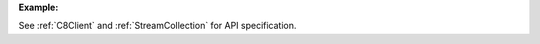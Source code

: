 
**Example:**

.. testcode::

    from c8 import C8Client

    # Initialize the C8 Data Fabric client.
    client = C8Client(protocol='https', host='MY-C8-EDGE-DATA-FABRIC-URL', port=443)

    # Connect to the system database of the "mytenant" tenant.
    # This connection is made as the tenant admin using the tenant admin username and password
    tennt = client.tenant(name='mytenant', dbname='_system', username='root', password='root_pass')

    # Connect to "_system" database as root user.
    sys_db = client.db(tenant='mytenant', name='_system', username='root', password='root_pass')
    
    #Create a new global persistent stream called test-stream. If persistent flag set to False,
    # a non-persistent stream gets created. Similarly a local stream gets created if local 
    # flag is set to True. By default persistent is set to True and local is set to False . 
    sys_db.create_stream('test-stream', persistent=True, local=False)
    
    #List all persistent/non-persistent and global/local streams 
    streams = sys_db.streams()
    
    #Create producer for the given persistent/non-persistent and global/local stream.
    stream_collection = sys_db.stream()
    producer = stream_collection.create_producer('test-stream', persistent=True, local=False)
    
    #Send: is a plusar method that publish/sends a given message over stream in byte's.
    producer.send(b"Hello")
    
    #Create a subscriber to the given persistent/non-persistent and global/local stream with the given,
    # subscription name. If no subscription new is provided then a random name is generated. based on
    # tenant and db information
    subscriber = stream_collection.subscribe('test-stream', persistent=True, local=False, subscription_name="test-subscription")
    
    #receive: is a plusar function to read the published messages over stream.
    subscriber.receive()
    
    #Delete a given persistent/non-persistent and global/local stream.
    sys_db.delete_stream('test-stream', persistent=True, local=False)


See :ref:`C8Client` and :ref:`StreamCollection` for API specification.
